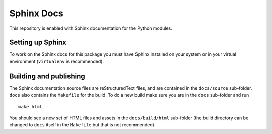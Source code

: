 Sphinx Docs
===========

This repository is enabled with Sphinx documentation for the Python
modules.

Setting up Sphinx
-----------------

To work on the Sphinx docs for this package you must have Sphinx
installed on your system or in your virtual environment (``virtualenv``
is recommended).

Building and publishing
-----------------------

The Sphinx documentation source files are reStructuredText files, and
are contained in the ``docs/source`` sub-folder. ``docs`` also contains the ``Makefile``
for the build. To do a new build make sure you are in the ``docs`` sub-folder
and run

::

    make html

You should see a new set of HTML files and assets in the ``docs/build/html``
sub-folder (the build directory can be changed to ``docs`` itself in the
``Makefile`` but that is not recommended).

..
    commented-out:: The ``docs`` sub-folder should always contain the latest copy of the built
    HTML and assets so first copy the files from ``docs/build/html`` to ``docs`` using

    ::

        cp -R _build/html/* .

    Add and commit these files to the local repository, and then update the
    remote repository on GitHub.